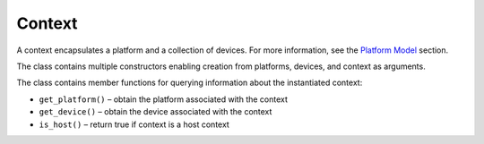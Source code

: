 .. _context:

Context
=======


A context encapsulates a platform and a collection of devices. For more
information, see the `Platform
Model <platform-model.html>`__ section.


The class contains multiple constructors enabling creation from
platforms, devices, and context as arguments.


The class contains member functions for querying information about the
instantiated context:


-  ``get_platform()`` – obtain the platform associated with the context
-  ``get_device()`` – obtain the device associated with the context
-  ``is_host()`` – return true if context is a host context

